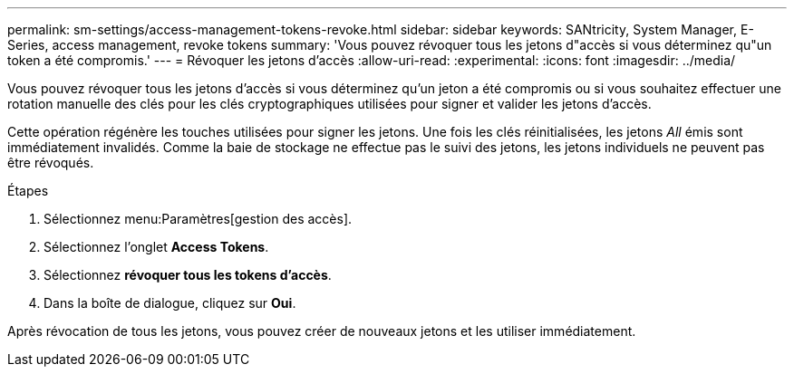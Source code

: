 ---
permalink: sm-settings/access-management-tokens-revoke.html 
sidebar: sidebar 
keywords: SANtricity, System Manager, E-Series, access management, revoke tokens 
summary: 'Vous pouvez révoquer tous les jetons d"accès si vous déterminez qu"un token a été compromis.' 
---
= Révoquer les jetons d'accès
:allow-uri-read: 
:experimental: 
:icons: font
:imagesdir: ../media/


[role="lead"]
Vous pouvez révoquer tous les jetons d'accès si vous déterminez qu'un jeton a été compromis ou si vous souhaitez effectuer une rotation manuelle des clés pour les clés cryptographiques utilisées pour signer et valider les jetons d'accès.

Cette opération régénère les touches utilisées pour signer les jetons. Une fois les clés réinitialisées, les jetons _All_ émis sont immédiatement invalidés. Comme la baie de stockage ne effectue pas le suivi des jetons, les jetons individuels ne peuvent pas être révoqués.

.Étapes
. Sélectionnez menu:Paramètres[gestion des accès].
. Sélectionnez l'onglet *Access Tokens*.
. Sélectionnez *révoquer tous les tokens d'accès*.
. Dans la boîte de dialogue, cliquez sur *Oui*.


Après révocation de tous les jetons, vous pouvez créer de nouveaux jetons et les utiliser immédiatement.
